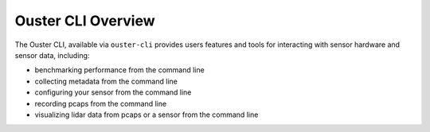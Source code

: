 ===================
Ouster CLI Overview
===================

The Ouster CLI, available via ``ouster-cli`` provides users features and tools for interacting with
sensor hardware and sensor data, including:

- benchmarking performance from the command line
- collecting metadata from the command line
- configuring your sensor from the command line
- recording pcaps from the command line
- visualizing lidar data from pcaps or a sensor from the command line
